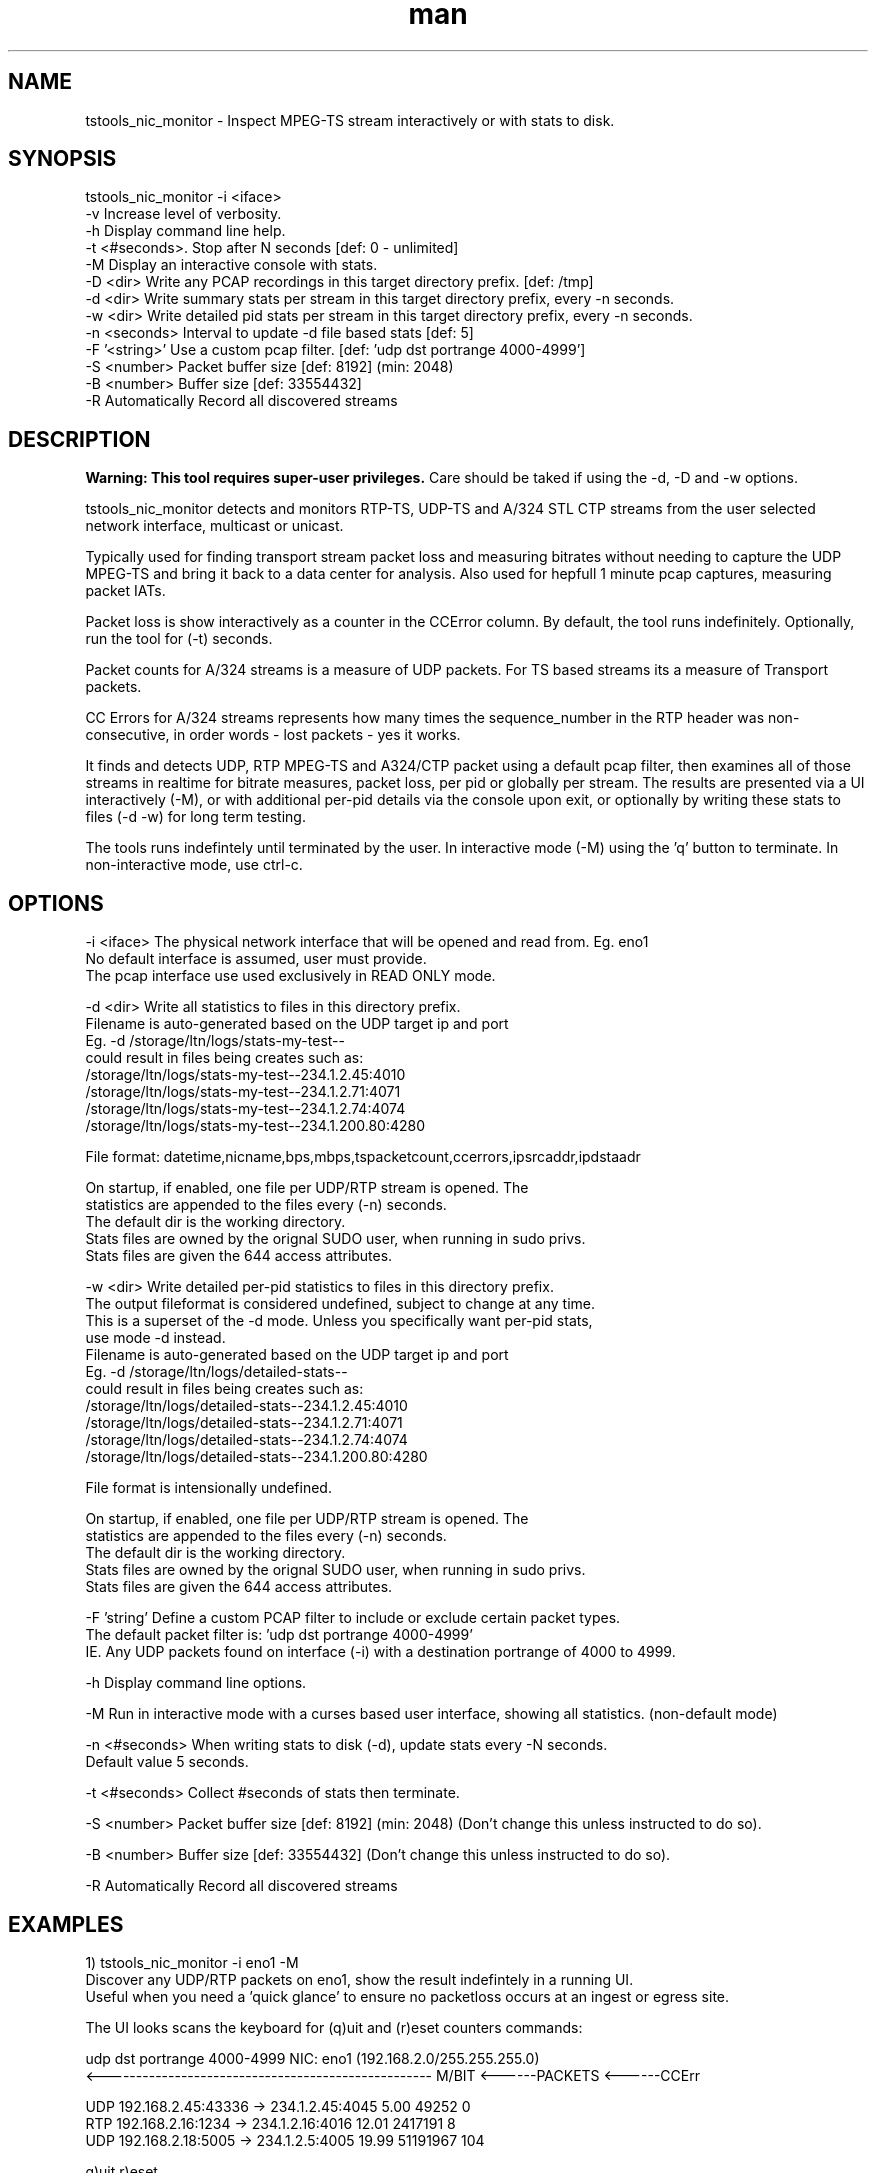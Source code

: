 .\" Manpage for tstools_nic_monitor.
.\" Contact stoth@ltnglobal.com to correct errors or typos.
.TH man 8 "2 Aug 2021" "1.4" "tstools_nic_monitor man page"
.SH NAME
tstools_nic_monitor \- Inspect MPEG-TS stream interactively or with stats to disk.
.SH SYNOPSIS
tstools_nic_monitor -i <iface>
  -v Increase level of verbosity.
  -h Display command line help.
  -t <#seconds>. Stop after N seconds [def: 0 - unlimited]
  -M Display an interactive console with stats.
  -D <dir> Write any PCAP recordings in this target directory prefix. [def: /tmp]
  -d <dir> Write summary stats per stream in this target directory prefix, every -n seconds.
  -w <dir> Write detailed pid stats per stream in this target directory prefix, every -n seconds.
  -n <seconds> Interval to update -d file based stats [def: 5]
  -F '<string>' Use a custom pcap filter. [def: 'udp dst portrange 4000-4999']
  -S <number> Packet buffer size [def: 8192] (min: 2048)
  -B <number> Buffer size [def: 33554432]
  -R Automatically Record all discovered streams
.SH DESCRIPTION
.B
Warning: This tool requires super-user privileges.
Care should be taked if using the -d, -D and -w options.

tstools_nic_monitor detects and monitors RTP-TS, UDP-TS and A/324 STL CTP streams from the user
selected network interface, multicast or unicast.

Typically used for finding transport stream packet loss and measuring bitrates without needing
to capture the UDP MPEG-TS and bring it back to a data center for analysis. Also used
for hepfull 1 minute pcap captures, measuring packet IATs.

Packet loss is show interactively as a counter in the CCError column.
By default, the tool runs indefinitely. Optionally, run the tool for (-t) seconds.

Packet counts for A/324 streams is a measure of UDP packets. For TS based streams its a measure
of Transport packets.

CC Errors for A/324 streams represents how many times the sequence_number in the RTP header
was non-consecutive, in order words - lost packets - yes it works.

It finds and detects UDP, RTP MPEG-TS and A324/CTP packet using a default pcap filter, then examines
all of those streams in realtime for bitrate measures, packet loss, per pid or globally per stream.
The results are presented via a UI interactively (-M), or with additional per-pid details via the
console upon exit, or optionally by writing these stats to files (-d -w) for long term testing.

The tools runs indefintely until terminated by the user. In interactive mode (-M) using the 'q' button
to terminate. In non-interactive mode, use ctrl-c.

.SH OPTIONS
-i <iface> The physical network interface that will be opened and read from. Eg. eno1
           No default interface is assumed, user must provide.
           The pcap interface use used exclusively in READ ONLY mode.

-d <dir> Write all statistics to files in this directory prefix.
         Filename is auto-generated based on the UDP target ip and port
         Eg. -d /storage/ltn/logs/stats-my-test--
                could result in files being creates such as:
                  /storage/ltn/logs/stats-my-test--234.1.2.45:4010
                  /storage/ltn/logs/stats-my-test--234.1.2.71:4071
                  /storage/ltn/logs/stats-my-test--234.1.2.74:4074
                  /storage/ltn/logs/stats-my-test--234.1.200.80:4280

         File format: datetime,nicname,bps,mbps,tspacketcount,ccerrors,ipsrcaddr,ipdstaadr

         On startup, if enabled, one file per UDP/RTP stream is opened. The
         statistics are appended to the files every (-n) seconds.
         The default dir is the working directory.
         Stats files are owned by the orignal SUDO user, when running in sudo privs.
         Stats files are given the 644 access attributes.

-w <dir> Write detailed per-pid statistics to files in this directory prefix.
         The output fileformat is considered undefined, subject to change at any time.
         This is a superset of the -d mode. Unless you specifically want per-pid stats,
         use mode -d instead.
         Filename is auto-generated based on the UDP target ip and port
         Eg. -d /storage/ltn/logs/detailed-stats--
                could result in files being creates such as:
                  /storage/ltn/logs/detailed-stats--234.1.2.45:4010
                  /storage/ltn/logs/detailed-stats--234.1.2.71:4071
                  /storage/ltn/logs/detailed-stats--234.1.2.74:4074
                  /storage/ltn/logs/detailed-stats--234.1.200.80:4280

         File format is intensionally undefined.

         On startup, if enabled, one file per UDP/RTP stream is opened. The
         statistics are appended to the files every (-n) seconds.
         The default dir is the working directory.
         Stats files are owned by the orignal SUDO user, when running in sudo privs.
         Stats files are given the 644 access attributes.

-F 'string' Define a custom PCAP filter to include or exclude certain packet types.
   The default packet filter is: 'udp dst portrange 4000-4999'
   IE. Any UDP packets found on interface (-i) with a destination portrange of 4000 to 4999.

-h Display command line options.

-M Run in interactive mode with a curses based user interface, showing all statistics. (non-default mode)

-n <#seconds> When writing stats to disk (-d), update stats every -N seconds.
   Default value 5 seconds.

-t <#seconds> Collect #seconds of stats then terminate.

-S <number> Packet buffer size [def: 8192] (min: 2048) (Don't change this unless instructed to do so).

-B <number> Buffer size [def: 33554432] (Don't change this unless instructed to do so).

-R Automatically Record all discovered streams

.SH EXAMPLES
1) tstools_nic_monitor -i eno1 -M
   Discover any UDP/RTP packets on eno1, show the result indefintely in a running UI.
   Useful when you need a 'quick glance' to ensure no packetloss occurs at an ingest or egress site.

   The UI looks scans the keyboard for (q)uit and (r)eset counters commands:

   udp dst portrange 4000-4999                      NIC: eno1 (192.168.2.0/255.255.255.0)
   <--------------------------------------------------- M/BIT <------PACKETS <------CCErr

   UDP    192.168.2.45:43336 ->    234.1.2.45:4045       5.00          49252            0
   RTP     192.168.2.16:1234 ->    234.1.2.16:4016      12.01        2417191            8
   UDP     192.168.2.18:5005 ->     234.1.2.5:4005      19.99       51191967          104

   q)uit r)eset
   TSTOOLS_NIC_MONITOR                                           Tue Apr 30 16:23:02 2019

2) tstools_nic_monitor -i eno1 -t 15
   The console will be silent, after 15 seconds the tool terminates and shows any discovered streams.
   One stream was discovered here, perfect to cut/paste the results into a trouble ticker ot email.
   Terminate the tool with ctrl-c when the test is considered complete.

      : 192.168.2.45:43336 -> 234.1.2.45:4010 (UDP)
      PID   PID     PacketCount     CCErrors    TEIErrors @   4.99
   <---------------------------  ----------- ------------ ---Mb/ps------------------>
   0x0000 (   0)             45            0            0     0.02
   0x0030 (  48)             45            0            0     0.02
   0x0031 (  49)          11365            0            0     3.94
   0x0032 (  50)           1197            0            0     0.43
   0x1fff (8191)           1544            0            0     0.59


3) tstools_nic_monitor -i eno1 -d /storage/ltn/logs/nicname-
   Collect stream statistics to individual files with a prefix of /storage/ltn/logs/nicname-
   Run the tool indefintely, record stats to disk every 5 seconds.
   Terminate the tool with ctrl-c when the test is considered complete.

.SH SEE ALSO
tstools_si_inspector(8), tstools_clock_inspector(8), tstools_udp_capture(8), tstools_pcap2ts(8)
.SH BUGS
No known bugs.
.SH AUTHOR
Steven Toth (stoth@ltnglobal.com)
